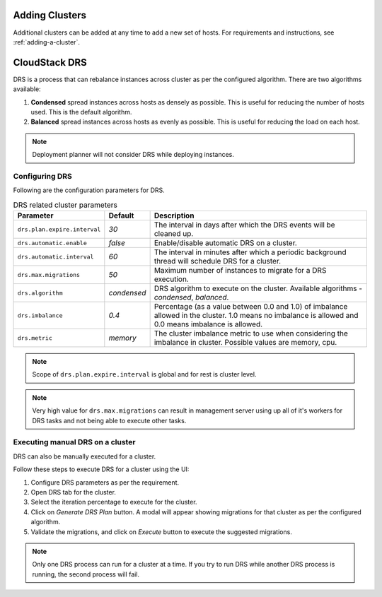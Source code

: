 .. Licensed to the Apache Software Foundation (ASF) under one
   or more contributor license agreements.  See the NOTICE file
   distributed with this work for additional information#
   regarding copyright ownership.  The ASF licenses this file
   to you under the Apache License, Version 2.0 (the
   "License"); you may not use this file except in compliance
   with the License.  You may obtain a copy of the License at
   http://www.apache.org/licenses/LICENSE-2.0
   Unless required by applicable law or agreed to in writing,
   software distributed under the License is distributed on an
   "AS IS" BASIS, WITHOUT WARRANTIES OR CONDITIONS OF ANY
   KIND, either express or implied.  See the License for the
   specific language governing permissions and limitations
   under the License.


Adding Clusters
---------------

Additional clusters can be added at any time to add a new set of hosts. 
For requirements and instructions, see :ref:`adding-a-cluster`.


CloudStack DRS
--------------
DRS is a process that can rebalance instances across cluster as per the configured algorithm. 
There are two algorithms available:

#. **Condensed** spread instances across hosts as densely as possible. 
   This is useful for reducing the number of hosts used. This is the default algorithm.
#. **Balanced** spread instances across hosts as evenly as possible. 
   This is useful for reducing the load on each host. 

.. note::
   Deployment planner will not consider DRS while deploying instances.

Configuring DRS
~~~~~~~~~~~~~~~
Following are the configuration parameters for DRS.

.. list-table:: DRS related cluster parameters
   :header-rows: 1

   * - Parameter
     - Default
     - Description
   * - ``drs.plan.expire.interval``
     - `30`
     - The interval in days after which the DRS events will be cleaned up.
   * - ``drs.automatic.enable``
     - `false`
     - Enable/disable automatic DRS on a cluster.
   * - ``drs.automatic.interval``
     - `60`
     - The interval in minutes after which a periodic background thread will schedule DRS for a cluster.
   * - ``drs.max.migrations``
     - `50`
     - Maximum number of instances to migrate for a DRS execution.
   * - ``drs.algorithm``
     - `condensed`
     - DRS algorithm to execute on the cluster. Available algorithms - `condensed`, `balanced`.
   * - ``drs.imbalance``
     - `0.4`
     - Percentage (as a value between 0.0 and 1.0) of imbalance allowed in the cluster. 1.0 means no imbalance
       is allowed and 0.0 means imbalance is allowed.
   * - ``drs.metric``
     - `memory`
     - The cluster imbalance metric to use when considering the imbalance in cluster. Possible values are memory, cpu.

.. note::
  Scope of ``drs.plan.expire.interval`` is global and for rest is cluster level.

.. note::
   Very high value for ``drs.max.migrations`` can result in management server using up all of it's workers for DRS tasks
   and not being able to execute other tasks.

Executing manual DRS on a cluster
~~~~~~~~~~~~~~~~~~~~~~~~~~~~~~~~~
DRS can also be manually executed for a cluster.

Follow these steps to execute DRS for a cluster using the UI:

#. Configure DRS parameters as per the requirement.
   |drs-cluster-settings.png|
#. Open DRS tab for the cluster.
   |drs-cluster-tab.png|
#. Select the iteration percentage to execute for the cluster.
#. Click on `Generate DRS Plan` button. A modal will appear showing migrations 
   for that cluster as per the configured algorithm.
   |drs-plan.png|
#. Validate the migrations, and click on `Execute` button to execute the 
   suggested migrations.


.. note:: 
   Only one DRS process can run for a cluster at a time. If you try to run DRS while another 
   DRS process is running, the second process will fail.


.. |drs-cluster-settings.png| image:: /_static/images/drs-cluster-settings.png
   :alt: DRS settings for a cluster.

.. |drs-cluster-tab.png| image:: /_static/images/drs-cluster-tab.png
   :alt: DRS tab for a cluster.

.. |drs-plan.png| image:: /_static/images/drs-plan.png
   :alt: DRS plan for a cluster.
